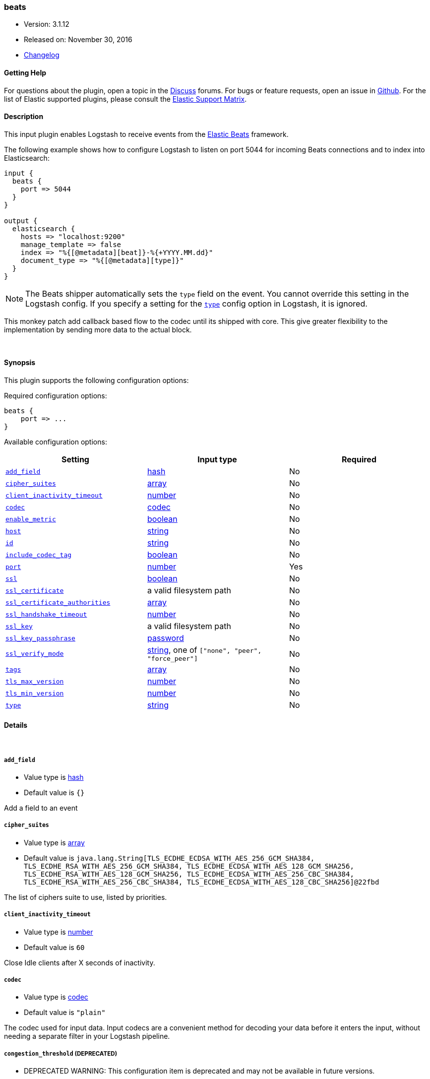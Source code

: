 [[plugins-inputs-beats]]
=== beats

* Version: 3.1.12
* Released on: November 30, 2016
* https://github.com/logstash-plugins/logstash-input-beats/blob/master/CHANGELOG.md#3112[Changelog]



==== Getting Help

For questions about the plugin, open a topic in the http://discuss.elastic.co[Discuss] forums. For bugs or feature requests, open an issue in https://github.com/elastic/logstash[Github].
For the list of Elastic supported plugins, please consult the https://www.elastic.co/support/matrix#show_logstash_plugins[Elastic Support Matrix].

==== Description

This input plugin enables Logstash to receive events from the
https://www.elastic.co/products/beats[Elastic Beats] framework.

The following example shows how to configure Logstash to listen on port
5044 for incoming Beats connections and to index into Elasticsearch:

[source,ruby]
------------------------------------------------------------------------------
input {
  beats {
    port => 5044
  }
}

output {
  elasticsearch {
    hosts => "localhost:9200"
    manage_template => false
    index => "%{[@metadata][beat]}-%{+YYYY.MM.dd}"
    document_type => "%{[@metadata][type]}"
  }
}
------------------------------------------------------------------------------

NOTE: The Beats shipper automatically sets the `type` field on the event.
You cannot override this setting in the Logstash config. If you specify
a setting for the <<plugins-inputs-beats-type,`type`>> config option in
Logstash, it is ignored.

This monkey patch add callback based
flow to the codec until its shipped with core.
This give greater flexibility to the implementation by
sending more data to the actual block.

&nbsp;

==== Synopsis

This plugin supports the following configuration options:

Required configuration options:

[source,json]
--------------------------
beats {
    port => ...
}
--------------------------



Available configuration options:

[cols="<,<,<",options="header",]
|=======================================================================
|Setting |Input type|Required
| <<plugins-inputs-beats-add_field>> |<<hash,hash>>|No
| <<plugins-inputs-beats-cipher_suites>> |<<array,array>>|No
| <<plugins-inputs-beats-client_inactivity_timeout>> |<<number,number>>|No
| <<plugins-inputs-beats-codec>> |<<codec,codec>>|No
| <<plugins-inputs-beats-enable_metric>> |<<boolean,boolean>>|No
| <<plugins-inputs-beats-host>> |<<string,string>>|No
| <<plugins-inputs-beats-id>> |<<string,string>>|No
| <<plugins-inputs-beats-include_codec_tag>> |<<boolean,boolean>>|No
| <<plugins-inputs-beats-port>> |<<number,number>>|Yes
| <<plugins-inputs-beats-ssl>> |<<boolean,boolean>>|No
| <<plugins-inputs-beats-ssl_certificate>> |a valid filesystem path|No
| <<plugins-inputs-beats-ssl_certificate_authorities>> |<<array,array>>|No
| <<plugins-inputs-beats-ssl_handshake_timeout>> |<<number,number>>|No
| <<plugins-inputs-beats-ssl_key>> |a valid filesystem path|No
| <<plugins-inputs-beats-ssl_key_passphrase>> |<<password,password>>|No
| <<plugins-inputs-beats-ssl_verify_mode>> |<<string,string>>, one of `["none", "peer", "force_peer"]`|No
| <<plugins-inputs-beats-tags>> |<<array,array>>|No
| <<plugins-inputs-beats-tls_max_version>> |<<number,number>>|No
| <<plugins-inputs-beats-tls_min_version>> |<<number,number>>|No
| <<plugins-inputs-beats-type>> |<<string,string>>|No
|=======================================================================


==== Details

&nbsp;

[[plugins-inputs-beats-add_field]]
===== `add_field` 

  * Value type is <<hash,hash>>
  * Default value is `{}`

Add a field to an event

[[plugins-inputs-beats-cipher_suites]]
===== `cipher_suites` 

  * Value type is <<array,array>>
  * Default value is `java.lang.String[TLS_ECDHE_ECDSA_WITH_AES_256_GCM_SHA384, TLS_ECDHE_RSA_WITH_AES_256_GCM_SHA384, TLS_ECDHE_ECDSA_WITH_AES_128_GCM_SHA256, TLS_ECDHE_RSA_WITH_AES_128_GCM_SHA256, TLS_ECDHE_ECDSA_WITH_AES_256_CBC_SHA384, TLS_ECDHE_RSA_WITH_AES_256_CBC_SHA384, TLS_ECDHE_ECDSA_WITH_AES_128_CBC_SHA256]@22fbd`

The list of ciphers suite to use, listed by priorities.

[[plugins-inputs-beats-client_inactivity_timeout]]
===== `client_inactivity_timeout` 

  * Value type is <<number,number>>
  * Default value is `60`

Close Idle clients after X seconds of inactivity.

[[plugins-inputs-beats-codec]]
===== `codec` 

  * Value type is <<codec,codec>>
  * Default value is `"plain"`

The codec used for input data. Input codecs are a convenient method for decoding your data before it enters the input, without needing a separate filter in your Logstash pipeline.

[[plugins-inputs-beats-congestion_threshold]]
===== `congestion_threshold`  (DEPRECATED)

  * DEPRECATED WARNING: This configuration item is deprecated and may not be available in future versions.
  * Value type is <<number,number>>
  * Default value is `5`

The number of seconds before we raise a timeout. 
This option is useful to control how much time to wait if something is blocking the pipeline.

[[plugins-inputs-beats-enable_metric]]
===== `enable_metric` 

  * Value type is <<boolean,boolean>>
  * Default value is `true`

Disable or enable metric logging for this specific plugin instance
by default we record all the metrics we can, but you can disable metrics collection
for a specific plugin.

[[plugins-inputs-beats-host]]
===== `host` 

  * Value type is <<string,string>>
  * Default value is `"0.0.0.0"`

The IP address to listen on.

[[plugins-inputs-beats-id]]
===== `id` 

  * Value type is <<string,string>>
  * There is no default value for this setting.

Add a unique `ID` to the plugin configuration. If no ID is specified, Logstash will generate one. 
It is strongly recommended to set this ID in your configuration. This is particulary useful 
when you have two or more plugins of the same type, for example, if you have 2 grok filters. 
Adding a named ID in this case will help in monitoring Logstash when using the monitoring APIs.

[source,ruby]
---------------------------------------------------------------------------------------------------
output {
 stdout {
   id => "my_plugin_id"
 }
}
---------------------------------------------------------------------------------------------------


[[plugins-inputs-beats-include_codec_tag]]
===== `include_codec_tag` 

  * Value type is <<boolean,boolean>>
  * Default value is `true`



[[plugins-inputs-beats-port]]
===== `port` 

  * This is a required setting.
  * Value type is <<number,number>>
  * There is no default value for this setting.

The port to listen on.

[[plugins-inputs-beats-ssl]]
===== `ssl` 

  * Value type is <<boolean,boolean>>
  * Default value is `false`

Events are by default sent in plain text. You can
enable encryption by setting `ssl` to true and configuring
the `ssl_certificate` and `ssl_key` options.

[[plugins-inputs-beats-ssl_certificate]]
===== `ssl_certificate` 

  * Value type is <<path,path>>
  * There is no default value for this setting.

SSL certificate to use.

[[plugins-inputs-beats-ssl_certificate_authorities]]
===== `ssl_certificate_authorities` 

  * Value type is <<array,array>>
  * Default value is `[]`

Validate client certificates against these authorities. 
You can define multiple files or paths. All the certificates will
be read and added to the trust store. You need to configure the `ssl_verify_mode`
to `peer` or `force_peer` to enable the verification.


[[plugins-inputs-beats-ssl_handshake_timeout]]
===== `ssl_handshake_timeout` 

  * Value type is <<number,number>>
  * Default value is `10000`

Time in milliseconds for an incomplete ssl handshake to timeout

[[plugins-inputs-beats-ssl_key]]
===== `ssl_key` 

  * Value type is <<path,path>>
  * There is no default value for this setting.

SSL key to use.
NOTE: This key need to be in the PKCS8 format, you can convert it with https://www.openssl.org/docs/manmaster/apps/pkcs8.html[OpenSSL]
for more information.

[[plugins-inputs-beats-ssl_key_passphrase]]
===== `ssl_key_passphrase` 

  * Value type is <<password,password>>
  * There is no default value for this setting.

SSL key passphrase to use.

[[plugins-inputs-beats-ssl_verify_mode]]
===== `ssl_verify_mode` 

  * Value can be any of: `none`, `peer`, `force_peer`
  * Default value is `"none"`

By default the server doesn't do any client verification.

`peer` will make the server ask the client to provide a certificate. 
If the client provides a certificate, it will be validated.

`force_peer` will make the server ask the client to provide a certificate.
If the client doesn't provide a certificate, the connection will be closed.

This option needs to be used with `ssl_certificate_authorities` and a defined list of CAs.

[[plugins-inputs-beats-tags]]
===== `tags` 

  * Value type is <<array,array>>
  * There is no default value for this setting.

Add any number of arbitrary tags to your event.

This can help with processing later.

[[plugins-inputs-beats-target_field_for_codec]]
===== `target_field_for_codec`  (DEPRECATED)

  * DEPRECATED WARNING: This configuration item is deprecated and may not be available in future versions.
  * Value type is <<string,string>>
  * Default value is `"message"`

This is the default field to which the specified codec will be applied.

[[plugins-inputs-beats-tls_max_version]]
===== `tls_max_version` 

  * Value type is <<number,number>>
  * Default value is `1.2`

The maximum TLS version allowed for the encrypted connections. The value must be the one of the following:
1.0 for TLS 1.0, 1.1 for TLS 1.1, 1.2 for TLS 1.2

[[plugins-inputs-beats-tls_min_version]]
===== `tls_min_version` 

  * Value type is <<number,number>>
  * Default value is `1`

The minimum TLS version allowed for the encrypted connections. The value must be one of the following:
1.0 for TLS 1.0, 1.1 for TLS 1.1, 1.2 for TLS 1.2

[[plugins-inputs-beats-type]]
===== `type` 

  * Value type is <<string,string>>
  * There is no default value for this setting.

This is the base class for Logstash inputs.
Add a `type` field to all events handled by this input.

Types are used mainly for filter activation.

The type is stored as part of the event itself, so you can
also use the type to search for it in Kibana.

If you try to set a type on an event that already has one (for
example when you send an event from a shipper to an indexer) then
a new input will not override the existing type. A type set at
the shipper stays with that event for its life even
when sent to another Logstash server.


